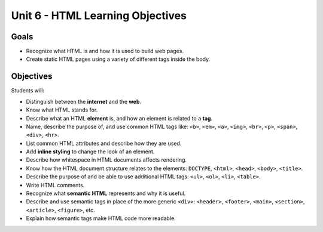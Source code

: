 Unit 6 - HTML Learning Objectives
=================================

Goals
-----

- Recognize what HTML is and how it is used to build web pages.
- Create static HTML pages using a variety of different tags inside the body.

Objectives
----------

Students will:

- Distinguish between the **internet** and the **web**.
- Know what HTML stands for.
- Describe what an HTML **element** is, and how an element is related to a **tag**.
- Name, describe the purpose of, and use common HTML tags like: ``<b>``, ``<em>``,
  ``<a>``, ``<img>``, ``<br>``, ``<p>``, ``<span>``, ``<div>``, ``<hr>``.
- List common HTML attributes and describe how they are used.
- Add **inline styling** to change the look of an element.
- Describe how whitespace in HTML documents affects rendering.
- Know how the HTML document structure relates to the elements: ``DOCTYPE``,
  ``<html>``, ``<head>``, ``<body>``, ``<title>``.
- Describe the purpose of and be able to use additional HTML tags: ``<ul>``, ``<ol>``,
  ``<li>``, ``<table>``.
- Write HTML comments.
- Recognize what **semantic HTML** represents and why it is useful.
- Describe and use semantic tags in place of the more generic ``<div>``: ``<header>``,
  ``<footer>``, ``<main>``, ``<section>``, ``<article>``, ``<figure>``, etc.
- Explain how semantic tags make HTML code more readable.
